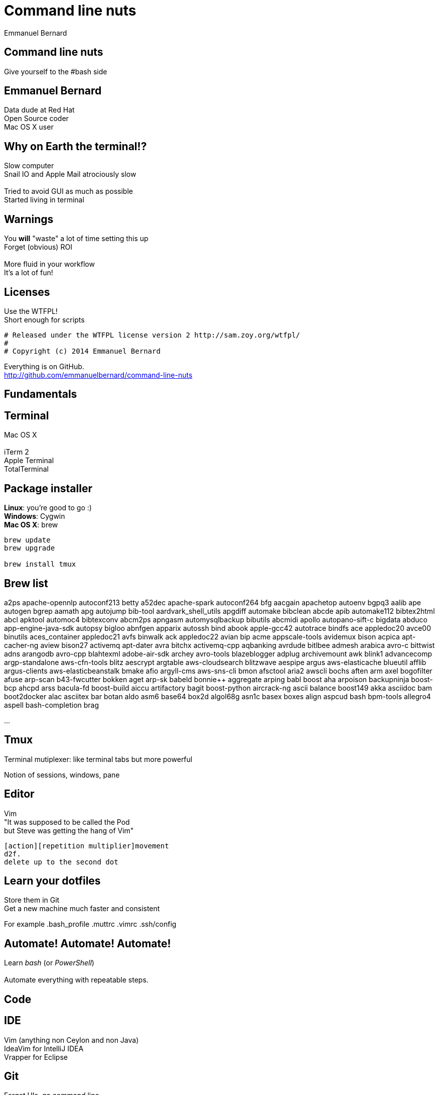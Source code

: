 = Command line nuts
Emmanuel Bernard
:backend: revealjs
:revealjs_theme: moon
:revealjs_controls: false
:revealjs_progress: false
:revealjs_history: true
:revealjs_transition: default
:not revealjs_parallaxBackgroundImage: images/example.jpg
:not revealjs_parallaxBackgroundSize: 2100px 900px

== Command line nuts

Give yourself to the +#bash+ side +

== Emmanuel Bernard

Data dude at Red Hat +
Open Source coder +
Mac OS X user

== Why on Earth the terminal!?

Slow computer +
Snail IO and Apple Mail atrociously slow +
  +
Tried to avoid GUI as much as possible +
Started living in terminal

[data-background="images/beard-dark.jpg"]
== Warnings

You *will* "waste" a lot of time setting this up +
Forget (obvious) ROI +
  +
More fluid in your workflow +
It's a lot of fun!

== Licenses

Use the WTFPL! +
Short enough for scripts

[source]
--
# Released under the WTFPL license version 2 http://sam.zoy.org/wtfpl/
#
# Copyright (c) 2014 Emmanuel Bernard
--

Everything is on GitHub. +
http://github.com/emmanuelbernard/command-line-nuts

== Fundamentals

== Terminal

Mac OS X +
  +
iTerm 2 +
Apple Terminal +
TotalTerminal

== Package installer

*Linux*: you're good to go :) +
*Windows*: Cygwin +
*Mac OS X*: brew +

[source, language="bash"]
--
brew update
brew upgrade

brew install tmux
--

== Brew list

a2ps                             apache-opennlp                   autoconf213                      betty
a52dec                           apache-spark                     autoconf264                      bfg
aacgain                          apachetop                        autoenv                          bgpq3
aalib                            ape                              autogen                          bgrep
aamath                           apg                              autojump                         bib-tool
aardvark_shell_utils             apgdiff                          automake                         bibclean
abcde                            apib                             automake112                      bibtex2html
abcl                             apktool                          automoc4                         bibtexconv
abcm2ps                          apngasm                          automysqlbackup                  bibutils
abcmidi                          apollo                           autopano-sift-c                  bigdata
abduco                           app-engine-java-sdk              autopsy                          bigloo
abnfgen                          apparix                          autossh                          bind
abook                            apple-gcc42                      autotrace                        bindfs
ace                              appledoc20                       avce00                           binutils
aces_container                   appledoc21                       avfs                             binwalk
ack                              appledoc22                       avian                            bip
acme                             appscale-tools                   avidemux                         bison
acpica                           apt-cacher-ng                    aview                            bison27
activemq                         apt-dater                        avra                             bitchx
activemq-cpp                     aqbanking                        avrdude                          bitlbee
admesh                           arabica                          avro-c                           bittwist
adns                             arangodb                         avro-cpp                         blahtexml
adobe-air-sdk                    archey                           avro-tools                       blazeblogger
adplug                           archivemount                     awk                              blink1
advancecomp                      argp-standalone                  aws-cfn-tools                    blitz
aescrypt                         argtable                         aws-cloudsearch                  blitzwave
aespipe                          argus                            aws-elasticache                  blueutil
afflib                           argus-clients                    aws-elasticbeanstalk             bmake
afio                             argyll-cms                       aws-sns-cli                      bmon
afsctool                         aria2                            awscli                           bochs
aften                            arm                              axel                             bogofilter
afuse                            arp-scan                         b43-fwcutter                     bokken
aget                             arp-sk                           babeld                           bonnie++
aggregate                        arping                           babl                             boost
aha                              arpoison                         backupninja                      boost-bcp
ahcpd                            arss                             bacula-fd                        boost-build
aiccu                            artifactory                      bagit                            boost-python
aircrack-ng                      ascii                            balance                          boost149
akka                             asciidoc                         bam                              boot2docker
alac                             asciitex                         bar                              botan
aldo                             asm6                             base64                           box2d
algol68g                         asn1c                            basex                            boxes
align                            aspcud                           bash                             bpm-tools
allegro4                         aspell                           bash-completion                  brag

...

== Tmux

Terminal mutiplexer: like terminal tabs but more powerful

Notion of sessions, windows, pane

== Editor

Vim +
"It was supposed to be called the Pod +
but Steve was getting the hang of Vim" +
[source]
--
[action][repetition multiplier]movement
d2f.
delete up to the second dot
--

== Learn your dotfiles

Store them in Git +
Get a new machine much faster and consistent

For example .bash_profile .muttrc .vimrc .ssh/config

== Automate! Automate! Automate!

Learn _bash_ (or _PowerShell_) +
 +
Automate everything with repeatable steps. +

== Code

== IDE

Vim (anything non Ceylon and non Java) +
IdeaVim for IntelliJ IDEA +
Vrapper for Eclipse +

== Git

Forget UIs, go command line +
Set your own aliases and short cuts +
Git custom commands +

[source]
--
git-some-command
--

== Tig

"Graphical" UI for Git history and commits +
Awesome for surgical commit edits

// == Ruby
// 
// Ruby hobbyist +
// Hurt by the dependency hell +
//  +
// Use Gemfile, Rakefile and Bundler
// 
== Backups

rsync is awwwwwsommmmmmme +
Forget all other tools +
Of course my backups are scripted +

You can do time machine like feature

[source, language="bash"]
--
rsync --archive --verbose --one-file-system --hard-links \
    --human-readable --inplace --numeric-ids -F \
    --link-dest="backup/last" "source" "backup/timestamp"
--

== Command line all in

== Mutt

Write emails in vim +
Truly offline: mutt reads the local copy synced by offlineimap +
offlineimap syncs every 10 mins +
msmtpq queues sent email until there is network +

== IRC: Weechat

Weechat: IRC client in text +

== Conclusion

Invest in your fluidity even at sunken cost +
You *will* feel faster and happier +

http://github.com/emmanuelbernard/command-line-nuts
